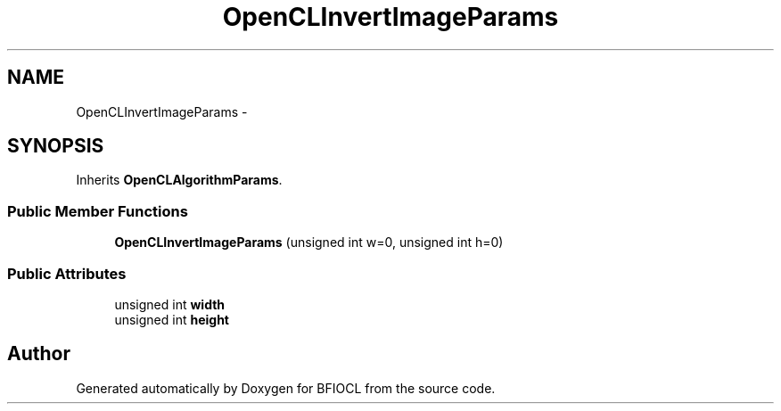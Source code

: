 .TH "OpenCLInvertImageParams" 3 "Tue Jan 8 2013" "BFIOCL" \" -*- nroff -*-
.ad l
.nh
.SH NAME
OpenCLInvertImageParams \- 
.SH SYNOPSIS
.br
.PP
.PP
Inherits \fBOpenCLAlgorithmParams\fP\&.
.SS "Public Member Functions"

.in +1c
.ti -1c
.RI "\fBOpenCLInvertImageParams\fP (unsigned int w=0, unsigned int h=0)"
.br
.in -1c
.SS "Public Attributes"

.in +1c
.ti -1c
.RI "unsigned int \fBwidth\fP"
.br
.ti -1c
.RI "unsigned int \fBheight\fP"
.br
.in -1c

.SH "Author"
.PP 
Generated automatically by Doxygen for BFIOCL from the source code\&.

